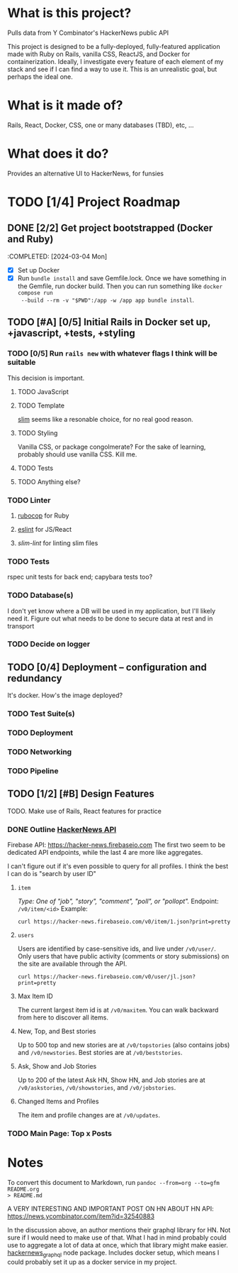 #+AUTHOR: Christian Elliott
#+DATE: <2024-03-02 Sat>
* What is this project?
Pulls data from Y Combinator's HackerNews public API

This project is designed to be a fully-deployed, fully-featured application made
with Ruby on Rails, vanilla CSS, ReactJS, and Docker for containerization.
Ideally, I investigate every feature of each element of my stack and see if I
can find a way to use it. This is an unrealistic goal, but perhaps the ideal
one.
* What is it made of?
Rails, React, Docker, CSS, one or many databases (TBD), etc, ...
* What does it do?
Provides an alternative UI to HackerNews, for funsies
* TODO [1/4] Project Roadmap
** DONE [2/2] Get project bootstrapped (Docker and Ruby)
:COMPLETED: [2024-03-04 Mon]
- [X] Set up Docker
- [X] Run =bundle install= and save Gemfile.lock. Once we have something in the
  Gemfile, run docker build. Then you can run something like =docker compose run
  --build --rm -v "$PWD":/app -w /app app bundle install=.
** TODO [#A] [0/5] Initial Rails in Docker set up, +javascript, +tests, +styling
*** TODO [0/5] Run =rails new= with whatever flags I think will be suitable
This decision is important.
**** TODO JavaScript
**** TODO Template
[[https://rubydoc.info/gems/slim/file/README.md][slim]] seems like a resonable choice, for no real good reason.
**** TODO Styling
Vanilla CSS, or package congolmerate? For the sake of learning, probably should
use vanilla CSS. Kill me.
**** TODO Tests
**** TODO Anything else?
*** TODO Linter
**** [[https://rubocop.org/][rubocop]] for Ruby
**** [[https://eslint.org/][eslint]] for JS/React
**** [[slim-lint][slim-lint]] for linting slim files
*** TODO Tests
rspec unit tests for back end; capybara tests too?
*** TODO Database(s)
I don't yet know where a DB will be used in my application, but I'll likely need
it. Figure out what needs to be done to secure data at rest and in transport
*** TODO Decide on logger
** TODO [0/4] Deployment --  configuration and redundancy
It's docker. How's the image deployed?
*** TODO Test Suite(s)
*** TODO Deployment
*** TODO Networking
*** TODO Pipeline
** TODO [1/2] [#B] Design Features
TODO. Make use of Rails, React features for practice
*** DONE Outline [[https://github.com/HackerNews/API][HackerNews API]]
Firebase API: [[https://hacker-news.firebaseio.com]] The first two seem to be
dedicated API endpoints, while the last 4 are more like aggregates.

I can't figure out if it's even possible to query for all profiles. I think the
best I can do is "search by user ID"
**** =item=
/Type: One of "job", "story", "comment", "poll", or "pollopt"./
Endpoint: =/v0/item/<id>=
Example:
#+begin_src shell :results output
curl https://hacker-news.firebaseio.com/v0/item/1.json?print=pretty
#+end_src

#+RESULTS:
#+begin_example
{
  "by" : "pg",
  "descendants" : 15,
  "id" : 1,
  "kids" : [ 15, 234509, 487171, 82729 ],
  "score" : 57,
  "time" : 1160418111,
  "title" : "Y Combinator",
  "type" : "story",
  "url" : "http://ycombinator.com"
}
#+end_example
**** =users=
Users are identified by case-sensitive ids, and live under =/v0/user/=. Only users
that have public activity (comments or story submissions) on the site are
available through the API.
#+begin_src shell :results output
curl https://hacker-news.firebaseio.com/v0/user/jl.json?print=pretty
#+end_src

#+RESULTS:
: {
:   "about" : "This is a test",
:   "created" : 1173923446,
:   "id" : "jl",
:   "karma" : 4307,
:   "submitted" : [ 35686379, 35675818, 25172559, 25172553, 19464269, 18498213, 16659709, 16659632, 16659556, 14237416, 11871616, 11483492, 11435082, 10985073, 10985027, 10984914, 10977351, 10969209, 10959149, 10918078, 10917848, 10897434, 10897419, 10897400, 10897365, 10868971, 10789678, 10784059, 10771938, 10756942, 10756938, 10756363, 10756187, 10755845, 10755835, 10755110, 10754784, 10754725, 10754649, 10749883, 10748263, 10748225, 10603008, 10603006, 10602989, 10488665, 10462014, 10459072, 10459039, 10459015, 10458960, 10389721, 10389705, 10389701, 10389693, 10389610, 10388321, 10384739, 10335836, 10324863, 10324857, 10324848, 10324844, 10324800, 10267145, 10216820, 10138032, 10138023, 10138017, 10138015, 10138006, 10138003, 10137996, 10070131, 10057381, 10046162, 10046157, 10046148, 10046142, 10046136, 10031224, 10017640, 10014388, 10014384, 10014383, 10013892, 9983286, 9965276, 9944027, 9931262, 9931248, 9931243, 9931236, 9927203, 9926118, 9926098, 9926091, 9926082, 9926080, 9892726, 9889770, 9889757, 9889753, 9889175, 9888406, 9888397, 9880421, 9856308, 9856301, 9842816, 9842802, 9841910, 9769088, 9769058, 9769050, 9769043, 9768591, 9768584, 9768572, 9768555, 9768540, 9740780, 9740582, 9736940, 9736939, 9736936, 9736935, 9736933, 9736928, 9733984, 9733691, 9721848, 9721828, 9721810, 9717442, 9717434, 9717420, 9704379, 9689518, 9689499, 9688210, 9688097, 9671630, 9649803, 9649783, 9649759, 9615172, 9615148, 9615142, 9591089, 9591086, 9591048, 9590791, 9585968, 9574037, 9574032, 9542195, 9536122, 9536113, 9536105, 9536094, 9536084, 9536077, 9501689, 9500565, 9467152, 9463339, 9462573, 9461893, 9461545, 9455344, 9298148, 9282319, 9282316, 9277853, 9273170, 9266803, 9247412, 9223698, 9223212, 9199788, 9199775, 9199737, 9155146, 9155137, 9155133, 9154030, 9154015, 9142478, 9141425, 9141412, 9141400, 9141388, 9141381, 9125298, 9124737, 9122174, 9122168, 9122160, 9122150, 9122146, 9116041, 9097991, 9096038, 9083989, 9049959, 9036326, 9036314, 9036310, 9036305, 9036297, 9006991, 8973383, 8944551, 8944544, 8902284, 8852964, 8852952, 8852587, 8852563, 8852546, 8852538, 8842759, 8842752, 8835420, 8835416, 8835339, 8835334, 8835333, 8835332, 8835331, 8835330, 8835313, 8835309, 8835294, 8765464, 8765462, 8719703, 8707068, 8692169, 8692164, 8692156, 8692150, 8692142, 8644017, 8559539, 8559525, 8525548, 8508976, 8327031, 8282120, 8265435, 8229264, 8229255, 8168423, 8090946, 8090326, 8087590, 8083679, 8038290, 8023719, 8023709, 8015238, 8015175, 7946624, 7946606, 7946592, 7946583, 7946572, 7946570, 7908266, 7908256, 7908254, 7908224, 7908220, 7848552, 7746770, 7746761, 7746739, 7740258, 7699907, 7692153, 7637962, 7630084, 7596179, 7596163, 7594569, 7562135, 7562111, 7494708, 7494171, 7488093, 7444860, 7327817, 7280290, 7278694, 7221605, 7109714, 7097557, 7097546, 7097254, 7073740, 7052857, 7039484, 7026281, 7026268, 7026239, 7026229, 7026204, 7026194, 7026157, 7026132, 6987273, 6649999, 6649706, 6629560, 6609127, 6454453, 6454452, 6327951, 6225810, 6170349, 6170337, 6170336, 6170325, 6170318, 6111999, 6094114, 6094113, 6094112, 6094095, 6094086, 6061785, 6061780, 6061769, 6001004, 5948788, 5871202, 5871195, 5727900, 5727897, 5580079, 5215202, 5215185, 5215164, 5215155, 5215135, 5112008, 4907948, 4901821, 4700469, 4678919, 3779193, 3711380, 3701405, 3627981, 3567812, 3567800, 3516606, 3516595, 3516590, 3473004, 3473000, 3457006, 3422158, 3136701, 2943046, 2843803, 2843795, 2843790, 2843777, 2794646, 2610670, 2610662, 2610654, 2609719, 2605175, 2605171, 2605164, 2582102, 2582045, 2581878, 2581817, 2581220, 2581219, 2581210, 2581202, 2581196, 2581188, 2482737, 2425640, 2411925, 2408077, 2407992, 2407940, 2278689, 2220295, 2144918, 2144852, 2141543, 2141539, 2141526, 2141489, 2118128, 2118124, 2118118, 2081167, 2081160, 2081151, 1952092, 1952082, 1875323, 1875295, 1857397, 1839737, 1809010, 1788048, 1780681, 1721745, 1676227, 1654023, 1651449, 1641019, 1631985, 1618759, 1522978, 1499641, 1473612, 1473538, 1441290, 1440993, 1436440, 1430510, 1430208, 1385525, 1384917, 1370453, 1346118, 1309968, 1305415, 1305037, 1278191, 1276771, 1270981, 1233287, 1211456, 1210688, 1210682, 1194189, 1193914, 1191653, 1190766, 1190319, 1189925, 1188455, 1188177, 1185884, 1165649, 1164314, 1160048, 1159156, 1158865, 1150900, 1115326, 1048592, 1038165, 1038119, 1038111, 1037828, 1037802, 1037794, 1036098, 1036090, 1036088, 1036017, 1036013, 1036001, 1035597, 1035596, 1035583, 1035547, 1035522, 1031332, 1031317, 1031271, 1031220, 1031166, 1031144, 1031124, 1010260, 997582, 997406, 982020, 974865, 973272, 973249, 973243, 971563, 968717, 966625, 965431, 965426, 961781, 933897, 924482, 923918, 922804, 922280, 922168, 920332, 919803, 917871, 912867, 910426, 902506, 891171, 807902, 806254, 796618, 786286, 764412, 764325, 683280, 683278, 683277, 681298, 681292, 670780, 669024, 666099, 666094, 666088, 665126, 661139, 661137, 661116, 661112, 660991, 657992, 657991, 655771, 655756, 655045, 651415, 651014, 650414, 650360, 649346, 649341, 649337, 643696, 642669, 642566, 642564, 641399, 640453, 639861, 638373, 638217, 629567, 627440, 626275, 596735, 591790, 591788, 591600, 587821, 575744, 547504, 532055, 521067, 506071, 492164, 491979, 440927, 440623, 435998, 435989, 435877, 435433, 435392, 421232, 416434, 413659, 413378, 413375, 413374, 413170, 409216, 409013, 406909, 403847, 402629, 390733, 390313, 387154, 386361, 386331, 385036, 385030, 384528, 384501, 383935, 383933, 383930, 383927, 383733, 375462, 296171, 295839, 263479, 258389, 252233, 251388, 251387, 250751, 245736, 245140, 243472, 240254, 240244, 240239, 237445, 234246, 233381, 233274, 232621, 232511, 232260, 232196, 232177, 232098, 232072, 232023, 232011, 231996, 231985, 229393, 226797, 226452, 226130, 226123, 225683, 225603, 225536, 225512, 225511, 225483, 225426, 224366, 224320, 223259, 221774, 221251, 221247, 221141, 221136, 221084, 221068, 221055, 221037, 221023, 221007, 220991, 220979, 220880, 220775, 220766, 220727, 220030, 220029, 213940, 213342, 212733, 211703, 211552, 211526, 211238, 210099, 210007, 209913, 209908, 209904, 209903, 177945, 170904, 165850, 161566, 158388, 158305, 158294, 156235, 151097, 148566, 147860, 146948, 146133, 145128, 142137, 141643, 136968, 134690, 134656, 134483, 133455, 129765, 128311, 126740, 126736, 126494, 125122, 124168, 123447, 123446, 122101, 122100, 121852, 121705, 121608, 121605, 120867, 120492, 119265, 119177, 115999, 114492, 114304, 111730, 110980, 110451, 110078, 108420, 107214, 107208, 107173, 107165, 106980, 106607, 106512, 106508, 105150, 104735, 103188, 103187, 102562, 102534, 102510, 102476, 101694, 101035, 101011, 100629, 100084, 99902, 99472, 99352, 99282, 99122, 98972, 98886, 98858, 98852, 98849, 98848, 98842, 98417, 98416, 98232, 98231, 96536, 96522, 96498, 96452, 96451, 96450, 96448, 96447, 96446, 96436, 96432, 96417, 96192, 96108, 96007, 96005, 95623, 95487, 95475, 95471, 95467, 95466, 95421, 95394, 95327, 95326, 95324, 95322, 95001, 95000, 94955, 94952, 94922, 94920, 94919, 94681, 94679, 94678, 94420, 94419, 94393, 94149, 94008, 93490, 93489, 92944, 92247, 91713, 90162, 90091, 89844, 89678, 89498, 86953, 86109, 85244, 85195, 85194, 85193, 85192, 84955, 84629, 83902, 82918, 76393, 68677, 61565, 60542, 47745, 47744, 41098, 39153, 38678, 37741, 33469, 12897, 6746, 5252, 4752, 4586, 4289 ]
: }
**** Max Item ID
The current largest item id is at =/v0/maxitem=. You can walk backward from here
to discover all items.
**** New, Top, and Best stories
Up to 500 top and new stories are at =/v0/topstories= (also contains jobs) and
=/v0/newstories=. Best stories are at =/v0/beststories=.
**** Ask, Show and Job Stories
Up to 200 of the latest Ask HN, Show HN, and Job stories are at =/v0/askstories=,
=/v0/showstories=, and =/v0/jobstories=.
**** Changed Items and Profiles
The item and profile changes are at =/v0/updates=.
*** TODO Main Page: Top x Posts
* Notes
To convert this document to Markdown, run =pandoc --from=org --to=gfm README.org
> README.md=

A VERY INTERESTING AND IMPORTANT POST ON HN ABOUT HN API:
https://news.ycombinator.com/item?id=32540883

In the discussion above, an author mentions their graphql library for HN. Not
sure if I would need to make use of that. What I had in mind probably could use
to aggregate a lot of data at once, which that library might make easier.
[[https://github.com/searchableguy/hackernews_graphql][hackernews_graphql]] node package. Includes docker setup, which means I could
probably set it up as a docker service in my project.
